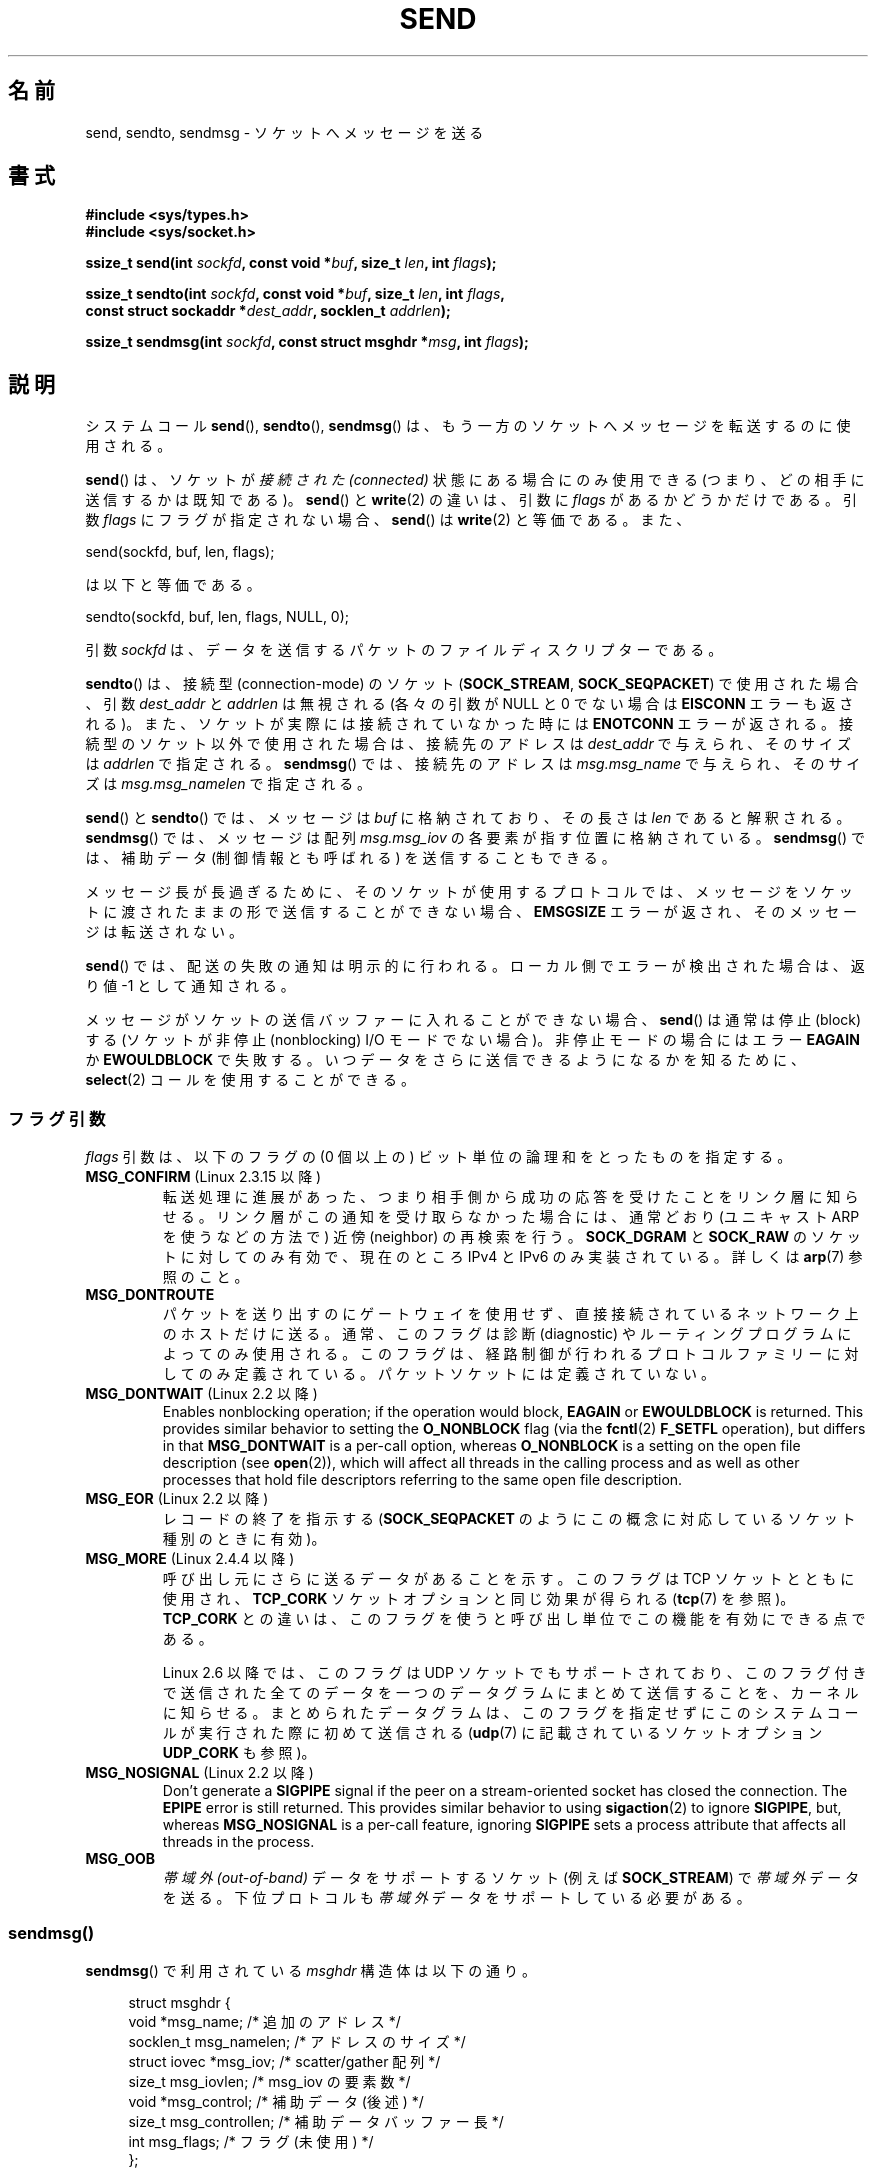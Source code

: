 .\" Copyright (c) 1983, 1991 The Regents of the University of California.
.\" All rights reserved.
.\"
.\" %%%LICENSE_START(BSD_4_CLAUSE_UCB)
.\" Redistribution and use in source and binary forms, with or without
.\" modification, are permitted provided that the following conditions
.\" are met:
.\" 1. Redistributions of source code must retain the above copyright
.\"    notice, this list of conditions and the following disclaimer.
.\" 2. Redistributions in binary form must reproduce the above copyright
.\"    notice, this list of conditions and the following disclaimer in the
.\"    documentation and/or other materials provided with the distribution.
.\" 3. All advertising materials mentioning features or use of this software
.\"    must display the following acknowledgement:
.\"	This product includes software developed by the University of
.\"	California, Berkeley and its contributors.
.\" 4. Neither the name of the University nor the names of its contributors
.\"    may be used to endorse or promote products derived from this software
.\"    without specific prior written permission.
.\"
.\" THIS SOFTWARE IS PROVIDED BY THE REGENTS AND CONTRIBUTORS ``AS IS'' AND
.\" ANY EXPRESS OR IMPLIED WARRANTIES, INCLUDING, BUT NOT LIMITED TO, THE
.\" IMPLIED WARRANTIES OF MERCHANTABILITY AND FITNESS FOR A PARTICULAR PURPOSE
.\" ARE DISCLAIMED.  IN NO EVENT SHALL THE REGENTS OR CONTRIBUTORS BE LIABLE
.\" FOR ANY DIRECT, INDIRECT, INCIDENTAL, SPECIAL, EXEMPLARY, OR CONSEQUENTIAL
.\" DAMAGES (INCLUDING, BUT NOT LIMITED TO, PROCUREMENT OF SUBSTITUTE GOODS
.\" OR SERVICES; LOSS OF USE, DATA, OR PROFITS; OR BUSINESS INTERRUPTION)
.\" HOWEVER CAUSED AND ON ANY THEORY OF LIABILITY, WHETHER IN CONTRACT, STRICT
.\" LIABILITY, OR TORT (INCLUDING NEGLIGENCE OR OTHERWISE) ARISING IN ANY WAY
.\" OUT OF THE USE OF THIS SOFTWARE, EVEN IF ADVISED OF THE POSSIBILITY OF
.\" SUCH DAMAGE.
.\" %%%LICENSE_END
.\"
.\" Modified 1993-07-24 by Rik Faith <faith@cs.unc.edu>
.\" Modified 1996-10-22 by Eric S. Raymond <esr@thyrsus.com>
.\" Modified Oct 1998 by Andi Kleen
.\" Modified Oct 2003 by aeb
.\" Modified 2004-07-01 by mtk
.\"
.\"*******************************************************************
.\"
.\" This file was generated with po4a. Translate the source file.
.\"
.\"*******************************************************************
.\"
.\" Japanese Version Copyright (c) 1996 HANATAKA Shinya all rights reserved.
.\" Translated 1997-02-23, HANATAKA Shinya <hanataka@abyss.rim.or.jp>
.\" Updated 1999-08-15, HANATAKA Shinya <hanataka@abyss.rim.or.jp>
.\" Updated 2000-01-13, Kentaro Shirakata <argrath@ub32.org>
.\" Updated 2001-01-30, Kentaro Shirakata <argrath@ub32.org>
.\" Updated 2005-03-14, Akihiro MOTOKI <amotoki@dd.iij4u.or.jp>
.\" Updated 2005-12-26, Akihiro MOTOKI
.\" Updated 2006-04-15, Akihiro MOTOKI, LDP v2.29
.\" Updated 2008-04-13, Akihiro MOTOKI, LDP v3.20
.\" Updated 2012-05-04, Akihiro MOTOKI <amotoki@gmail.com>
.\" Updated 2013-03-26, Akihiro MOTOKI <amotoki@gmail.com>
.\"
.TH SEND 2 2020\-11\-01 Linux "Linux Programmer's Manual"
.SH 名前
send, sendto, sendmsg \- ソケットへメッセージを送る
.SH 書式
.nf
\fB#include <sys/types.h>\fP
\fB#include <sys/socket.h>\fP
.PP
\fBssize_t send(int \fP\fIsockfd\fP\fB, const void *\fP\fIbuf\fP\fB, size_t \fP\fIlen\fP\fB, int \fP\fIflags\fP\fB);\fP
.PP
\fBssize_t sendto(int \fP\fIsockfd\fP\fB, const void *\fP\fIbuf\fP\fB, size_t \fP\fIlen\fP\fB, int \fP\fIflags\fP\fB,\fP
\fB               const struct sockaddr *\fP\fIdest_addr\fP\fB, socklen_t \fP\fIaddrlen\fP\fB);\fP
.PP
\fBssize_t sendmsg(int \fP\fIsockfd\fP\fB, const struct msghdr *\fP\fImsg\fP\fB, int \fP\fIflags\fP\fB);\fP
.fi
.SH 説明
システムコール \fBsend\fP(), \fBsendto\fP(), \fBsendmsg\fP()  は、もう一方のソケットへメッセージを転送するのに使用される。
.PP
\fBsend\fP()  は、ソケットが \fI接続された (connected)\fP 状態にある場合にのみ使用できる
(つまり、どの相手に送信するかは既知である)。 \fBsend\fP()  と \fBwrite\fP(2)  の違いは、引数に \fIflags\fP
があるかどうかだけである。 引数 \fIflags\fP にフラグが指定されない場合、 \fBsend\fP()  は \fBwrite\fP(2)  と等価である。
また、
.PP
    send(sockfd, buf, len, flags);
.PP
は以下と等価である。
.PP
    sendto(sockfd, buf, len, flags, NULL, 0);
.PP
引数 \fIsockfd\fP は、データを送信するパケットのファイルディスクリプターである。
.PP
\fBsendto\fP()  は、接続型 (connection\-mode) のソケット (\fBSOCK_STREAM\fP,
\fBSOCK_SEQPACKET\fP)  で 使用された場合、引数 \fIdest_addr\fP と \fIaddrlen\fP は無視される (各々の引数が
NULL と 0 でない場合は \fBEISCONN\fP エラーも返される)。 また、ソケットが実際には接続されていなかった時には \fBENOTCONN\fP
エラーが返される。 接続型のソケット以外で使用された場合は、接続先のアドレスは \fIdest_addr\fP で与えられ、そのサイズは \fIaddrlen\fP
で指定される。 \fBsendmsg\fP()  では、接続先のアドレスは \fImsg.msg_name\fP で与えられ、そのサイズは
\fImsg.msg_namelen\fP で指定される。
.PP
\fBsend\fP()  と \fBsendto\fP()  では、メッセージは \fIbuf\fP に格納されており、その長さは \fIlen\fP であると解釈される。
\fBsendmsg\fP()  では、メッセージは 配列 \fImsg.msg_iov\fP の各要素が指す位置に格納されている。 \fBsendmsg\fP()
では、補助データ (制御情報とも呼ばれる) を送信することもできる。
.PP
メッセージ長が長過ぎるために、そのソケットが使用するプロトコルでは、 メッセージをソケットに渡されたままの形で送信することができない場合、
\fBEMSGSIZE\fP エラーが返され、そのメッセージは転送されない。
.PP
\fBsend\fP()  では、配送の失敗の通知は明示的に行われる。 ローカル側でエラーが検出された場合は、返り値 \-1 として通知される。
.PP
メッセージがソケットの送信バッファーに入れることができない場合、 \fBsend\fP()  は通常は停止 (block) する (ソケットが非停止
(nonblocking) I/O モード でない場合)。非停止モードの場合にはエラー \fBEAGAIN\fP か \fBEWOULDBLOCK\fP
で失敗する。 いつデータをさらに送信できるようになるかを知るために、 \fBselect\fP(2)  コールを使用することができる。
.SS フラグ引数
.\" FIXME . ? document MSG_PROXY (which went away in 2.3.15)
\fIflags\fP 引数は、以下のフラグの (0 個以上の) ビット単位の論理和を とったものを指定する。
.TP 
\fBMSG_CONFIRM\fP (Linux 2.3.15 以降)
転送処理に進展があった、つまり相手側から成功の応答を受けたことをリンク層に 知らせる。リンク層がこの通知を受け取らなかった場合には、通常どおり
(ユニキャスト ARP を使うなどの方法で) 近傍 (neighbor) の再検索を行う。 \fBSOCK_DGRAM\fP と \fBSOCK_RAW\fP
のソケットに対してのみ有効で、現在のところ IPv4 と IPv6 のみ実装されている。 詳しくは \fBarp\fP(7)  参照のこと。
.TP 
\fBMSG_DONTROUTE\fP
パケットを送り出すのにゲートウェイを使用せず、 直接接続されているネットワーク上のホストだけに送る。 通常、このフラグは診断 (diagnostic)
やルーティングプログラムに よってのみ使用される。このフラグは、経路制御が行われるプロトコルファミリー
に対してのみ定義されている。パケットソケットには定義されていない。
.TP 
\fBMSG_DONTWAIT\fP (Linux 2.2 以降)
Enables nonblocking operation; if the operation would block, \fBEAGAIN\fP or
\fBEWOULDBLOCK\fP is returned.  This provides similar behavior to setting the
\fBO_NONBLOCK\fP flag (via the \fBfcntl\fP(2)  \fBF_SETFL\fP operation), but differs
in that \fBMSG_DONTWAIT\fP is a per\-call option, whereas \fBO_NONBLOCK\fP is a
setting on the open file description (see \fBopen\fP(2)), which will affect all
threads in the calling process and as well as other processes that hold file
descriptors referring to the same open file description.
.TP 
\fBMSG_EOR\fP (Linux 2.2 以降)
レコードの終了を指示する (\fBSOCK_SEQPACKET\fP のようにこの概念に対応しているソケット種別のときに有効)。
.TP 
\fBMSG_MORE\fP (Linux 2.4.4 以降)
呼び出し元にさらに送るデータがあることを示す。 このフラグは TCP ソケットとともに使用され、 \fBTCP_CORK\fP
ソケットオプションと同じ効果が得られる (\fBtcp\fP(7)  を参照)。 \fBTCP_CORK\fP との違いは、このフラグを使うと呼び出し単位で
この機能を有効にできる点である。
.IP
Linux 2.6 以降では、このフラグは UDP ソケットでもサポートされており、
このフラグ付きで送信された全てのデータを一つのデータグラムにまとめて 送信することを、カーネルに知らせる。まとめられたデータグラムは、
このフラグを指定せずにこのシステムコールが実行された際に初めて送信される (\fBudp\fP(7)  に記載されているソケットオプション
\fBUDP_CORK\fP も参照)。
.TP 
\fBMSG_NOSIGNAL\fP (Linux 2.2 以降)
Don't generate a \fBSIGPIPE\fP signal if the peer on a stream\-oriented socket
has closed the connection.  The \fBEPIPE\fP error is still returned.  This
provides similar behavior to using \fBsigaction\fP(2)  to ignore \fBSIGPIPE\fP,
but, whereas \fBMSG_NOSIGNAL\fP is a per\-call feature, ignoring \fBSIGPIPE\fP sets
a process attribute that affects all threads in the process.
.TP 
\fBMSG_OOB\fP
\fI帯域外 (out\-of\-band)\fP データをサポートするソケット (例えば \fBSOCK_STREAM\fP)  で \fI帯域外\fP
データを送る。下位プロトコルも \fI帯域外\fP データをサポートしている必要がある。
.SS sendmsg()
\fBsendmsg\fP() で利用されている \fImsghdr\fP 構造体は以下の通り。
.PP
.in +4n
.EX
struct msghdr {
    void         *msg_name;       /* 追加のアドレス */
    socklen_t     msg_namelen;    /* アドレスのサイズ */
    struct iovec *msg_iov;        /* scatter/gather 配列 */
    size_t        msg_iovlen;     /* msg_iov の要素数 */
    void         *msg_control;    /* 補助データ (後述) */
    size_t        msg_controllen; /* 補助データバッファー長 */
    int           msg_flags;      /* フラグ (未使用) */
};
.EE
.in
.PP
フィールド \fImsg_name\fP は、 未接続のソケットでデータグラムの宛先アドレスを指定するのに使用される。
このフィールドはアドレスを格納したバッファーを指す。 フィールド \fImsg_namelen\fP にはアドレスの大きさを設定しなければならない。
接続済のソケットについては、これらのフィールドにはそれぞれ NULL と 0 を指定しなければならない。
.PP
フィールド \fBmsg_iov\fP と \fImsg_iovlen\fP は scatter\-gather 用の場所を指定する。 \fBwritev\fP(2)
と同じ。
.PP
You may send control information (ancillary data) using the \fImsg_control\fP
and \fImsg_controllen\fP members.  The maximum control buffer length the kernel
can process is limited per socket by the value in
\fI/proc/sys/net/core/optmem_max\fP; see \fBsocket\fP(7).  For further information
on the use of ancillary data in various socket domains, see \fBunix\fP(7)  and
\fBip\fP(7).
.PP
.\" Still to be documented:
.\"  Send file descriptors and user credentials using the
.\"  msg_control* fields.
フィールド \fImsg_flags\fP は無視される。
.SH 返り値
成功した場合、これらのシステムコールは送信されたバイト数を返す。 エラーの場合、 \-1 を返し、 \fIerrno\fP を適切に設定にする。
.SH エラー
これらはソケット層で発生する一般的なエラーである。これ以外に、下層の プロトコルモジュールで生成されたエラーが返されるかもしれない。
これらについては、それぞれのマニュアルを参照すること。
.TP 
\fBEACCES\fP
(UNIX ドメインソケットの場合; パス名で識別される。)

ソケットファイルへの書き込み許可がなかったか、パス名へ到達するまでの
ディレクトリのいずれかに対する検索許可がなかった。
(\fBpath_resolution\fP(7) も参照のこと)
.IP
(UDP ソケットの場合) ユニキャストアドレスであるかのように、
ネットワークアドレスやブロードキャストアドレスへの送信が試みられた。
.TP 
\fBEAGAIN\fP または \fBEWOULDBLOCK\fP
.\" Actually EAGAIN on Linux
ソケットが非停止に設定されており、 要求された操作が停止した。 POSIX.1\-2001 は、この場合にどちらのエラーを返すことも認めており、 これら
2 つの定数が同じ値を持つことも求めていない。 したがって、移植性が必要なアプリケーションでは、両方の可能性を 確認すべきである。
.TP 
\fBEAGAIN\fP
(インターネットドメインデータグラムソケットの場合) \fIsockfd\fP が参照するソケットがそれ以前にアドレスにバインドされておらず、
そのソケットに一時ポートをバインドしようとした際に、 一時ポートとして使用する範囲のポート番号がすべて使用中であった。 \fBip\fP(7) の
\fI/proc/sys/net/ipv4/ip_local_port_range\fP の議論を参照のこと。
.TP 
\fBEALREADY\fP
Another Fast Open is in progress.
.TP 
\fBEBADF\fP
\fIsockfd\fP が有効なオープンされたファイルディスクリプターでない。
.TP 
\fBECONNRESET\fP
接続が接続相手によりリセットされた。
.TP 
\fBEDESTADDRREQ\fP
ソケットが接続型 (connection\-mode) ではなく、 かつ送信先のアドレスが設定されていない。
.TP 
\fBEFAULT\fP
ユーザー空間として不正なアドレスがパラメーターとして指定された。
.TP 
\fBEINTR\fP
データが送信される前に、シグナルが発生した。 \fBsignal\fP(7)  参照。
.TP 
\fBEINVAL\fP
不正な引数が渡された。
.TP 
\fBEISCONN\fP
接続型ソケットの接続がすでに確立していたが、受信者が指定されていた。 (現在のところ、この状況では、このエラーが返されるか、
受信者の指定が無視されるか、のいずれかとなる)
.TP 
\fBEMSGSIZE\fP
.\" (e.g., SOCK_DGRAM )
そのソケット種別 ではソケットに渡されたままの形でメッセージを送信する必要があるが、 メッセージが大き過ぎるため送信することができない。
.TP 
\fBENOBUFS\fP
ネットワークインターフェースの出力キューが一杯である。 一般的には、一時的な輻輳 (congestion) のためにインターフェースが
送信を止めていることを意味する。 (通常、Linux ではこのようなことは起こらない。デバイスのキューが
オーバーフローした場合にはパケットは黙って捨てられる)
.TP 
\fBENOMEM\fP
メモリーが足りない。
.TP 
\fBENOTCONN\fP
ソケットが接続されておらず、接続先も指定されていない。
.TP 
\fBENOTSOCK\fP
ファイルディスクリプター \fIsockfd\fP がソケットを参照していない。
.TP 
\fBEOPNOTSUPP\fP
引数 \fIflags\fP のいくつかのビットが、そのソケット種別では不適切なものである。
.TP 
\fBEPIPE\fP
接続指向のソケットでローカル側が閉じられている。 この場合、 \fBMSG_NOSIGNAL\fP が設定されていなければ、プロセスには \fBSIGPIPE\fP
も同時に送られる。
.SH 準拠
4.4BSD, SVr4, POSIX.1\-2001.  (これらのインターフェースは 4.2BSD で最初に登場した)。
.PP
POSIX.1\-2001 には、 \fBMSG_OOB\fP と \fBMSG_EOR\fP フラグだけが記載されている。 POSIX.1\-2008 では
\fBMSG_NOSIGNAL\fP が規格に追加されている。 \fBMSG_CONFIRM\fP フラグは Linux での拡張である。
.SH 注意
.\" glibc bug for msg_controllen raised 12 Mar 2006
.\" http://sourceware.org/bugzilla/show_bug.cgi?id=2448
.\" The problem is an underlying kernel issue: the size of the
.\" __kernel_size_t type used to type these fields varies
.\" across architectures, but socklen_t is always 32 bits,
.\" as (at least with GCC) is int.
According to POSIX.1\-2001, the \fImsg_controllen\fP field of the \fImsghdr\fP
structure should be typed as \fIsocklen_t\fP, and the \fImsg_iovlen\fP field
should be typed as \fIint\fP, but glibc currently types both as \fIsize_t\fP.
.PP
\fBsendmmsg\fP(2)  には、一度の呼び出しでの複数のデータグラムの送信に使用できる
Linux 固有の システムコールに関する情報が書かれている。
.SH バグ
Linux は \fBENOTCONN\fP を返す状況で \fBEPIPE\fP を返すことがある。
.SH 例
\fBsendto\fP()  の利用例が \fBgetaddrinfo\fP(3)  に記載されている。
.SH 関連項目
\fBfcntl\fP(2), \fBgetsockopt\fP(2), \fBrecv\fP(2), \fBselect\fP(2), \fBsendfile\fP(2),
\fBsendmmsg\fP(2), \fBshutdown\fP(2), \fBsocket\fP(2), \fBwrite\fP(2), \fBcmsg\fP(3),
\fBip\fP(7), \fBipv6\fP(7), \fBsocket\fP(7), \fBtcp\fP(7), \fBudp\fP(7), \fBunix\fP(7)
.SH この文書について
この man ページは Linux \fIman\-pages\fP プロジェクトのリリース 5.10 の一部である。プロジェクトの説明とバグ報告に関する情報は
\%https://www.kernel.org/doc/man\-pages/ に書かれている。
